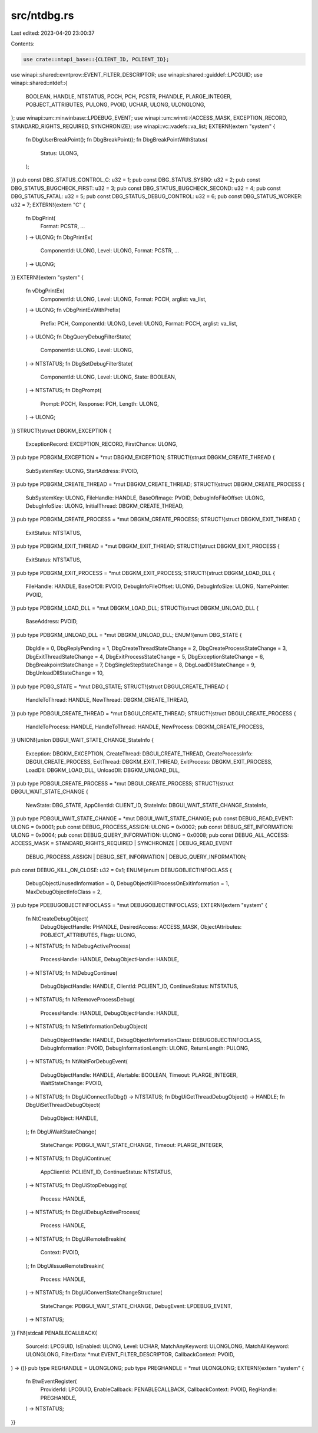 src/ntdbg.rs
============

Last edited: 2023-04-20 23:00:37

Contents:

.. code-block:: rs

    use crate::ntapi_base::{CLIENT_ID, PCLIENT_ID};
use winapi::shared::evntprov::EVENT_FILTER_DESCRIPTOR;
use winapi::shared::guiddef::LPCGUID;
use winapi::shared::ntdef::{
    BOOLEAN, HANDLE, NTSTATUS, PCCH, PCH, PCSTR, PHANDLE, PLARGE_INTEGER, POBJECT_ATTRIBUTES,
    PULONG, PVOID, UCHAR, ULONG, ULONGLONG,
};
use winapi::um::minwinbase::LPDEBUG_EVENT;
use winapi::um::winnt::{ACCESS_MASK, EXCEPTION_RECORD, STANDARD_RIGHTS_REQUIRED, SYNCHRONIZE};
use winapi::vc::vadefs::va_list;
EXTERN!{extern "system" {
    fn DbgUserBreakPoint();
    fn DbgBreakPoint();
    fn DbgBreakPointWithStatus(
        Status: ULONG,
    );
}}
pub const DBG_STATUS_CONTROL_C: u32 = 1;
pub const DBG_STATUS_SYSRQ: u32 = 2;
pub const DBG_STATUS_BUGCHECK_FIRST: u32 = 3;
pub const DBG_STATUS_BUGCHECK_SECOND: u32 = 4;
pub const DBG_STATUS_FATAL: u32 = 5;
pub const DBG_STATUS_DEBUG_CONTROL: u32 = 6;
pub const DBG_STATUS_WORKER: u32 = 7;
EXTERN!{extern "C" {
    fn DbgPrint(
        Format: PCSTR,
        ...
    ) -> ULONG;
    fn DbgPrintEx(
        ComponentId: ULONG,
        Level: ULONG,
        Format: PCSTR,
        ...
    ) -> ULONG;
}}
EXTERN!{extern "system" {
    fn vDbgPrintEx(
        ComponentId: ULONG,
        Level: ULONG,
        Format: PCCH,
        arglist: va_list,
    ) -> ULONG;
    fn vDbgPrintExWithPrefix(
        Prefix: PCH,
        ComponentId: ULONG,
        Level: ULONG,
        Format: PCCH,
        arglist: va_list,
    ) -> ULONG;
    fn DbgQueryDebugFilterState(
        ComponentId: ULONG,
        Level: ULONG,
    ) -> NTSTATUS;
    fn DbgSetDebugFilterState(
        ComponentId: ULONG,
        Level: ULONG,
        State: BOOLEAN,
    ) -> NTSTATUS;
    fn DbgPrompt(
        Prompt: PCCH,
        Response: PCH,
        Length: ULONG,
    ) -> ULONG;
}}
STRUCT!{struct DBGKM_EXCEPTION {
    ExceptionRecord: EXCEPTION_RECORD,
    FirstChance: ULONG,
}}
pub type PDBGKM_EXCEPTION = *mut DBGKM_EXCEPTION;
STRUCT!{struct DBGKM_CREATE_THREAD {
    SubSystemKey: ULONG,
    StartAddress: PVOID,
}}
pub type PDBGKM_CREATE_THREAD = *mut DBGKM_CREATE_THREAD;
STRUCT!{struct DBGKM_CREATE_PROCESS {
    SubSystemKey: ULONG,
    FileHandle: HANDLE,
    BaseOfImage: PVOID,
    DebugInfoFileOffset: ULONG,
    DebugInfoSize: ULONG,
    InitialThread: DBGKM_CREATE_THREAD,
}}
pub type PDBGKM_CREATE_PROCESS = *mut DBGKM_CREATE_PROCESS;
STRUCT!{struct DBGKM_EXIT_THREAD {
    ExitStatus: NTSTATUS,
}}
pub type PDBGKM_EXIT_THREAD = *mut DBGKM_EXIT_THREAD;
STRUCT!{struct DBGKM_EXIT_PROCESS {
    ExitStatus: NTSTATUS,
}}
pub type PDBGKM_EXIT_PROCESS = *mut DBGKM_EXIT_PROCESS;
STRUCT!{struct DBGKM_LOAD_DLL {
    FileHandle: HANDLE,
    BaseOfDll: PVOID,
    DebugInfoFileOffset: ULONG,
    DebugInfoSize: ULONG,
    NamePointer: PVOID,
}}
pub type PDBGKM_LOAD_DLL = *mut DBGKM_LOAD_DLL;
STRUCT!{struct DBGKM_UNLOAD_DLL {
    BaseAddress: PVOID,
}}
pub type PDBGKM_UNLOAD_DLL = *mut DBGKM_UNLOAD_DLL;
ENUM!{enum DBG_STATE {
    DbgIdle = 0,
    DbgReplyPending = 1,
    DbgCreateThreadStateChange = 2,
    DbgCreateProcessStateChange = 3,
    DbgExitThreadStateChange = 4,
    DbgExitProcessStateChange = 5,
    DbgExceptionStateChange = 6,
    DbgBreakpointStateChange = 7,
    DbgSingleStepStateChange = 8,
    DbgLoadDllStateChange = 9,
    DbgUnloadDllStateChange = 10,
}}
pub type PDBG_STATE = *mut DBG_STATE;
STRUCT!{struct DBGUI_CREATE_THREAD {
    HandleToThread: HANDLE,
    NewThread: DBGKM_CREATE_THREAD,
}}
pub type PDBGUI_CREATE_THREAD = *mut DBGUI_CREATE_THREAD;
STRUCT!{struct DBGUI_CREATE_PROCESS {
    HandleToProcess: HANDLE,
    HandleToThread: HANDLE,
    NewProcess: DBGKM_CREATE_PROCESS,
}}
UNION!{union DBGUI_WAIT_STATE_CHANGE_StateInfo {
    Exception: DBGKM_EXCEPTION,
    CreateThread: DBGUI_CREATE_THREAD,
    CreateProcessInfo: DBGUI_CREATE_PROCESS,
    ExitThread: DBGKM_EXIT_THREAD,
    ExitProcess: DBGKM_EXIT_PROCESS,
    LoadDll: DBGKM_LOAD_DLL,
    UnloadDll: DBGKM_UNLOAD_DLL,
}}
pub type PDBGUI_CREATE_PROCESS = *mut DBGUI_CREATE_PROCESS;
STRUCT!{struct DBGUI_WAIT_STATE_CHANGE {
    NewState: DBG_STATE,
    AppClientId: CLIENT_ID,
    StateInfo: DBGUI_WAIT_STATE_CHANGE_StateInfo,
}}
pub type PDBGUI_WAIT_STATE_CHANGE = *mut DBGUI_WAIT_STATE_CHANGE;
pub const DEBUG_READ_EVENT: ULONG = 0x0001;
pub const DEBUG_PROCESS_ASSIGN: ULONG = 0x0002;
pub const DEBUG_SET_INFORMATION: ULONG = 0x0004;
pub const DEBUG_QUERY_INFORMATION: ULONG = 0x0008;
pub const DEBUG_ALL_ACCESS: ACCESS_MASK = STANDARD_RIGHTS_REQUIRED | SYNCHRONIZE | DEBUG_READ_EVENT
    | DEBUG_PROCESS_ASSIGN | DEBUG_SET_INFORMATION | DEBUG_QUERY_INFORMATION;
pub const DEBUG_KILL_ON_CLOSE: u32 = 0x1;
ENUM!{enum DEBUGOBJECTINFOCLASS {
    DebugObjectUnusedInformation = 0,
    DebugObjectKillProcessOnExitInformation = 1,
    MaxDebugObjectInfoClass = 2,
}}
pub type PDEBUGOBJECTINFOCLASS = *mut DEBUGOBJECTINFOCLASS;
EXTERN!{extern "system" {
    fn NtCreateDebugObject(
        DebugObjectHandle: PHANDLE,
        DesiredAccess: ACCESS_MASK,
        ObjectAttributes: POBJECT_ATTRIBUTES,
        Flags: ULONG,
    ) -> NTSTATUS;
    fn NtDebugActiveProcess(
        ProcessHandle: HANDLE,
        DebugObjectHandle: HANDLE,
    ) -> NTSTATUS;
    fn NtDebugContinue(
        DebugObjectHandle: HANDLE,
        ClientId: PCLIENT_ID,
        ContinueStatus: NTSTATUS,
    ) -> NTSTATUS;
    fn NtRemoveProcessDebug(
        ProcessHandle: HANDLE,
        DebugObjectHandle: HANDLE,
    ) -> NTSTATUS;
    fn NtSetInformationDebugObject(
        DebugObjectHandle: HANDLE,
        DebugObjectInformationClass: DEBUGOBJECTINFOCLASS,
        DebugInformation: PVOID,
        DebugInformationLength: ULONG,
        ReturnLength: PULONG,
    ) -> NTSTATUS;
    fn NtWaitForDebugEvent(
        DebugObjectHandle: HANDLE,
        Alertable: BOOLEAN,
        Timeout: PLARGE_INTEGER,
        WaitStateChange: PVOID,
    ) -> NTSTATUS;
    fn DbgUiConnectToDbg() -> NTSTATUS;
    fn DbgUiGetThreadDebugObject() -> HANDLE;
    fn DbgUiSetThreadDebugObject(
        DebugObject: HANDLE,
    );
    fn DbgUiWaitStateChange(
        StateChange: PDBGUI_WAIT_STATE_CHANGE,
        Timeout: PLARGE_INTEGER,
    ) -> NTSTATUS;
    fn DbgUiContinue(
        AppClientId: PCLIENT_ID,
        ContinueStatus: NTSTATUS,
    ) -> NTSTATUS;
    fn DbgUiStopDebugging(
        Process: HANDLE,
    ) -> NTSTATUS;
    fn DbgUiDebugActiveProcess(
        Process: HANDLE,
    ) -> NTSTATUS;
    fn DbgUiRemoteBreakin(
        Context: PVOID,
    );
    fn DbgUiIssueRemoteBreakin(
        Process: HANDLE,
    ) -> NTSTATUS;
    fn DbgUiConvertStateChangeStructure(
        StateChange: PDBGUI_WAIT_STATE_CHANGE,
        DebugEvent: LPDEBUG_EVENT,
    ) -> NTSTATUS;
}}
FN!{stdcall PENABLECALLBACK(
    SourceId: LPCGUID,
    IsEnabled: ULONG,
    Level: UCHAR,
    MatchAnyKeyword: ULONGLONG,
    MatchAllKeyword: ULONGLONG,
    FilterData: *mut EVENT_FILTER_DESCRIPTOR,
    CallbackContext: PVOID,
) -> ()}
pub type REGHANDLE = ULONGLONG;
pub type PREGHANDLE = *mut ULONGLONG;
EXTERN!{extern "system" {
    fn EtwEventRegister(
        ProviderId: LPCGUID,
        EnableCallback: PENABLECALLBACK,
        CallbackContext: PVOID,
        RegHandle: PREGHANDLE,
    ) -> NTSTATUS;
}}


